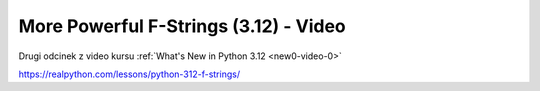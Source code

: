 .. _new0-video-2:

More Powerful F-Strings (3.12) - Video
======================================

Drugi odcinek z video kursu :ref:`What's New in Python 3.12 <new0-video-0>`

https://realpython.com/lessons/python-312-f-strings/